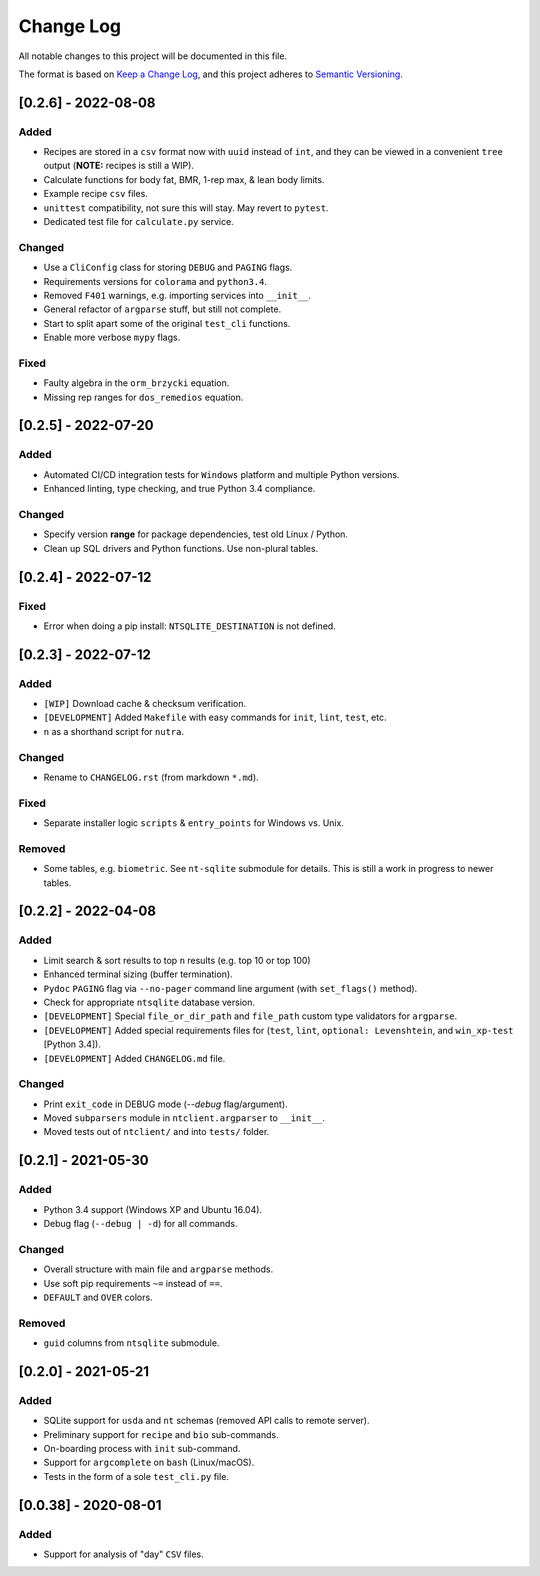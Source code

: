 ************
 Change Log
************

All notable changes to this project will be documented in this file.

The format is based on `Keep a Change Log <https://keepachangelog.com/en/1.1.0/>`_,
and this project adheres to `Semantic Versioning <https://semver.org/spec/v2.0.0.html>`_.



[0.2.6] - 2022-08-08
########################################################################

Added
~~~~~

- Recipes are stored in a ``csv`` format now with ``uuid`` instead of ``int``,
  and they can be viewed in a convenient ``tree`` output
  (**NOTE:** recipes is still a WIP).
- Calculate functions for body fat, BMR, 1-rep max, & lean body limits.
- Example recipe ``csv`` files.
- ``unittest`` compatibility, not sure this will stay.
  May revert to ``pytest``.
- Dedicated test file for ``calculate.py`` service.

Changed
~~~~~~~

- Use a ``CliConfig`` class for storing ``DEBUG`` and ``PAGING`` flags.
- Requirements versions for ``colorama`` and ``python3.4``.
- Removed ``F401`` warnings, e.g. importing services into ``__init__``.
- General refactor of ``argparse`` stuff, but still not complete.
- Start to split apart some of the original ``test_cli`` functions.
- Enable more verbose ``mypy`` flags.

Fixed
~~~~~

- Faulty algebra in the ``orm_brzycki`` equation.
- Missing rep ranges for ``dos_remedios`` equation.



[0.2.5] - 2022-07-20
########################################################################

Added
~~~~~

- Automated CI/CD integration tests for ``Windows`` platform and multiple
  Python versions.
- Enhanced linting, type checking, and true Python 3.4 compliance.

Changed
~~~~~~~

- Specify version **range** for package dependencies, test old Linux / Python.
- Clean up SQL drivers and Python functions. Use non-plural tables.



[0.2.4] - 2022-07-12
########################################################################

Fixed
~~~~~

- Error when doing a pip install: ``NTSQLITE_DESTINATION`` is not defined.



[0.2.3] - 2022-07-12
########################################################################

Added
~~~~~

- ``[WIP]`` Download cache & checksum verification.
- ``[DEVELOPMENT]`` Added ``Makefile`` with easy commands for ``init``,
  ``lint``, ``test``, etc.
- ``n`` as a shorthand script for ``nutra``.

Changed
~~~~~~~

- Rename to ``CHANGELOG.rst`` (from markdown ``*.md``).

Fixed
~~~~~

- Separate installer logic ``scripts`` & ``entry_points`` for Windows vs. Unix.

Removed
~~~~~~~

- Some tables, e.g. ``biometric``. See ``nt-sqlite`` submodule for details.
  This is still a work in progress to newer tables.



[0.2.2] - 2022-04-08
########################################################################

Added
~~~~~

- Limit search & sort results to top ``n`` results (e.g. top 10 or top 100)
- Enhanced terminal sizing (buffer termination).
- ``Pydoc`` ``PAGING`` flag via ``--no-pager`` command line argument
  (with ``set_flags()`` method).
- Check for appropriate ``ntsqlite`` database version.
- ``[DEVELOPMENT]`` Special ``file_or_dir_path`` and ``file_path``
  custom type validators for ``argparse``.
- ``[DEVELOPMENT]`` Added special requirements files for
  (``test``, ``lint``, ``optional: Levenshtein``,
  and ``win_xp-test`` [Python 3.4]).
- ``[DEVELOPMENT]`` Added ``CHANGELOG.md`` file.

Changed
~~~~~~~

- Print ``exit_code`` in DEBUG mode (`--debug` flag/argument).
- Moved ``subparsers`` module in ``ntclient.argparser`` to ``__init__``.
- Moved tests out of ``ntclient/`` and into ``tests/`` folder.



[0.2.1] - 2021-05-30
########################################################################

Added
~~~~~

- Python 3.4 support (Windows XP and Ubuntu 16.04).
- Debug flag (``--debug | -d``) for all commands.

Changed
~~~~~~~

- Overall structure with main file and ``argparse`` methods.
- Use soft pip requirements ``~=`` instead of ``==``.
- ``DEFAULT`` and ``OVER`` colors.

Removed
~~~~~~~

- ``guid`` columns from ``ntsqlite`` submodule.



[0.2.0] - 2021-05-21
########################################################################

Added
~~~~~

- SQLite support for ``usda`` and ``nt`` schemas
  (removed API calls to remote server).
- Preliminary support for ``recipe`` and ``bio`` sub-commands.
- On-boarding process with ``init`` sub-command.
- Support for ``argcomplete`` on ``bash`` (Linux/macOS).
- Tests in the form of a sole ``test_cli.py`` file.



[0.0.38] - 2020-08-01
########################################################################

Added
~~~~~

- Support for analysis of "day" ``CSV`` files.
